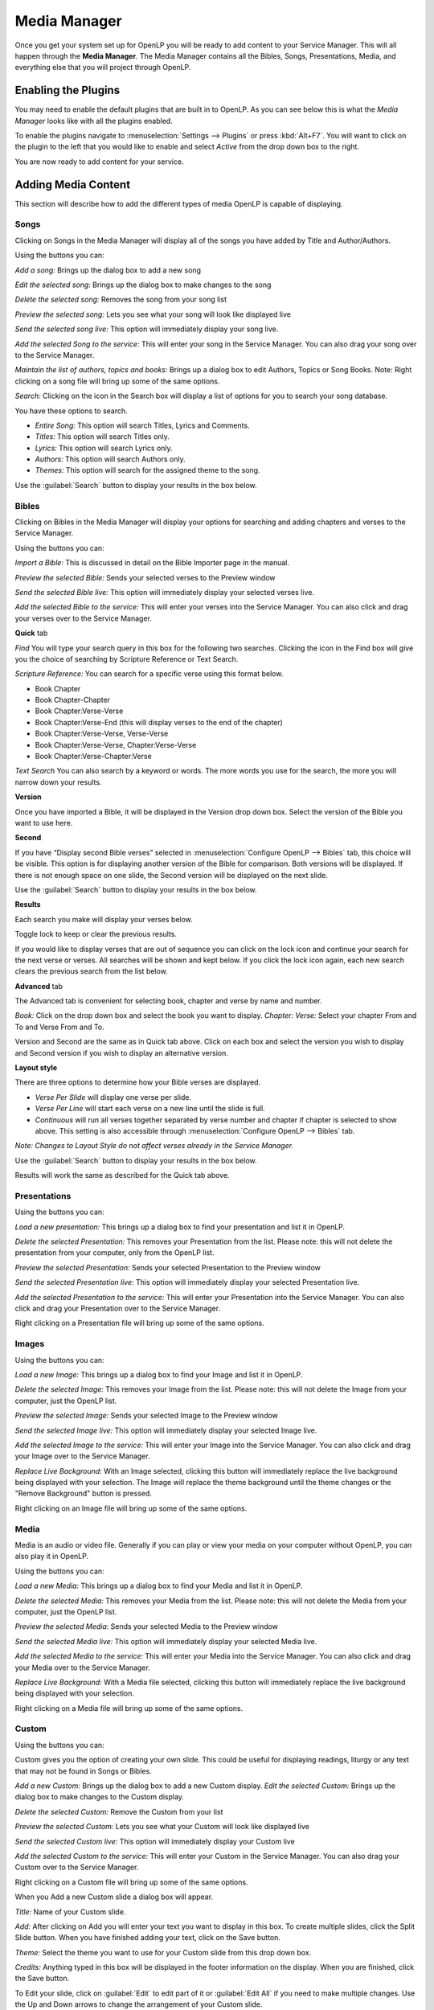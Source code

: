 .. _mediamanager:

=============
Media Manager
=============

Once you get your system set up for OpenLP you will be ready to add content to
your Service Manager. This will all happen through the **Media Manager**. The
Media Manager contains all the Bibles, Songs, Presentations, Media, and 
everything else that you will project through OpenLP.

Enabling the Plugins
--------------------

You may need to enable the default plugins that are built in to OpenLP. As you 
can see below this is what the *Media Manager* looks like with all the plugins 
enabled.

.. image:: pics/mediamanager_songs.png

To enable the plugins navigate to :menuselection:`Settings --> Plugins` or
press :kbd:`Alt+F7`. You will want to click on the plugin to the left that you
would like to enable and select *Active* from the drop down box to the right.

.. image:: pics/plugins.png


You are now ready to add content for your service.

Adding Media Content
--------------------

This section will describe how to add the different types of media OpenLP is 
capable of displaying.

Songs
^^^^^
Clicking on Songs in the Media Manager will display all of the songs you have 
added by Title and Author/Authors.

.. image:: pics/mediamanager_songs.png

Using the buttons you can: 

.. image:: pics/mediamanager_songs_buttons.png

*Add a song:* Brings up the dialog box to add a new song

*Edit the selected song:* Brings up the dialog box to make changes to the song

*Delete the selected song:* Removes the song from your song list

*Preview the selected song:* Lets you see what your song will look like 
displayed live

*Send the selected song live:* This option will immediately display your song 
live.

*Add the selected Song to the service:* This will enter your song in the Service 
Manager. You can also drag your song over to the Service Manager.

*Maintain the list of authors, topics and books:* Brings up a dialog box to edit 
Authors, Topics or Song Books. 
Note: Right clicking on a song file will bring up some of the same options.

*Search:* Clicking on the icon in the Search box will display a list of options 
for you to search your song database.

.. image:: pics/mediamanager_songs_search.png

You have these options to search.

* *Entire Song:* This option will search Titles, Lyrics and Comments.
* *Titles:* This option will search Titles only.
* *Lyrics:* This option will search Lyrics only. 
* *Authors:* This option will search Authors only.
* *Themes:* This option will search for the assigned theme to the song.

Use the :guilabel:`Search` button to display your results in the box below.

Bibles
^^^^^^
Clicking on Bibles in the Media Manager will display your options for searching 
and adding chapters and verses to the Service Manager.

.. image:: pics/mediamanager_bibles.png

Using the buttons you can:

.. image:: pics/mediamanager_bibles_buttons.png

*Import a Bible:* This is discussed in detail on the Bible Importer page in the 
manual. 

*Preview the selected Bible:* Sends your selected verses to the Preview window 

*Send the selected Bible live:* This option will immediately display your 
selected verses live.

*Add the selected Bible to the service:* This will enter your verses into the 
Service Manager. You can also click and drag your verses over to the Service 
Manager. 

**Quick** tab

.. image:: pics/mediamanager_bibles_quick.png

*Find* You will type your search query in this box for the following two 
searches. Clicking the icon in the Find box will give you the choice of 
searching by Scripture Reference or Text Search.

*Scripture Reference:* You can search for a specific verse using this format 
below. 

* Book Chapter 
* Book Chapter-Chapter
* Book Chapter:Verse-Verse
* Book Chapter:Verse-End (this will display verses to the end of the chapter)
* Book Chapter:Verse-Verse, Verse-Verse
* Book Chapter:Verse-Verse, Chapter:Verse-Verse
* Book Chapter:Verse-Chapter:Verse

*Text Search* You can also search by a keyword or words. The more words you use 
for the search, the more you will narrow down your results.

**Version** 

Once you have imported a Bible, it will be displayed in the Version 
drop down box. Select the version of the Bible you want to use here.

**Second**

If you have “Display second Bible verses” selected in 
:menuselection:`Configure OpenLP --> Bibles` tab, this choice will be visible. 
This option is for displaying another version of the Bible for comparison. Both 
versions will be displayed. If there is not enough space on one slide, the 
Second version will be displayed on the next slide.

Use the :guilabel:`Search` button to display your results in the box below.


**Results**
 
Each search you make will display your verses below. 

.. image:: pics/mediamanager_bibles_results.png

Toggle lock to keep or clear the previous results.

.. image:: pics/mediamanager_bibles_lock.png 
.. image:: pics/mediamanager_bibles_unlock.png

If you would like to display verses that are out of sequence you can click on 
the lock icon and continue your search for the next verse or verses. All 
searches will be shown and kept below. If you click the lock icon again, each 
new search clears the previous search from the list below.

**Advanced** tab

.. image:: pics/mediamanager_bibles_advanced.png

The Advanced tab is convenient for selecting book, chapter and verse by name and 
number.

*Book:* Click on the drop down box and select the book you want to display. 
*Chapter: Verse:* Select your chapter From and To and Verse From and To.

Version and Second are the same as in Quick tab above. Click on each box and 
select the version you wish to display and Second version if you wish to display 
an alternative version.

**Layout style**

There are three options to determine how your Bible verses are displayed. 

* *Verse Per Slide* will display one verse per slide.
* *Verse Per Line* will start each verse on a new line until the slide is full.
* *Continuous* will run all verses together separated by verse number and chapter if chapter is selected to show above. This setting is also accessible through :menuselection:`Configure OpenLP --> Bibles` tab.

*Note: Changes to Layout Style do not affect verses already in the Service Manager.*

Use the :guilabel:`Search` button to display your results in the box below.

Results will work the same as described for the Quick tab above.

Presentations
^^^^^^^^^^^^^

.. image:: pics/mediamanager_presentations.png

Using the buttons you can:

.. image:: pics/mediamanager_presentations_buttons.png

*Load a new presentation:* This brings up a dialog box to find your presentation 
and list it in OpenLP.

*Delete the selected Presentation:* This removes your Presentation from the list. 
Please note: this will not delete the presentation from your computer, only from  
the OpenLP list.

*Preview the selected Presentation:* Sends your selected Presentation to the 
Preview window 

*Send the selected Presentation live:* This option will immediately display your 
selected Presentation live.

*Add the selected Presentation to the service:* This will enter your 
Presentation into the Service Manager. You can also click and drag your 
Presentation over to the Service Manager. 

Right clicking on a Presentation file will bring up some of the same options.

Images
^^^^^^

.. image:: pics/mediamanager_images.png

Using the buttons you can:

.. image:: pics/mediamanager_images_buttons.png

*Load a new Image:* This brings up a dialog box to find your Image and list it 
in OpenLP.

*Delete the selected Image:* This removes your Image from the list. Please note: 
this will not delete the Image from your computer, just the OpenLP list.

*Preview the selected Image:* Sends your selected Image to the Preview window 

*Send the selected Image live:* This option will immediately display your 
selected Image live.

*Add the selected Image to the service:* This will enter your Image into the 
Service Manager. You can also click and drag your Image over to the Service 
Manager. 

*Replace Live Background:* With an Image selected, clicking this button will 
immediately replace the live background being displayed with your selection.
The Image will replace the theme background until the theme changes or the 
"Remove Background" button is pressed.


Right clicking on an Image file will bring up some of the same options.

Media
^^^^^
Media is an audio or video file. Generally if you can play or view your media 
on your computer without OpenLP, you can also play it in OpenLP.

.. image:: pics/mediamanager_media.png

Using the buttons you can:

.. image:: pics/mediamanager_media_buttons.png

*Load a new Media:* This brings up a dialog box to find your Media and list it 
in OpenLP.

*Delete the selected Media:* This removes your Media from the list. Please note: 
this will not delete the Media from your computer, just the OpenLP list.

*Preview the selected Media:* Sends your selected Media to the Preview window 

*Send the selected Media live:* This option will immediately display your 
selected Media live.

*Add the selected Media to the service:* This will enter your Media into the 
Service Manager. You can also click and drag your Media over to the Service 
Manager. 

*Replace Live Background:* With a Media file selected, clicking this button will 
immediately replace the live background being displayed with your selection.

Right clicking on a Media file will bring up some of the same options.

Custom
^^^^^^

.. image:: pics/mediamanager_custom.png

Using the buttons you can:

.. image:: pics/mediamanager_custom_buttons.png

Custom gives you the option of creating your own slide. This could be useful for 
displaying readings, liturgy or any text that may not be found in Songs or 
Bibles.

*Add a new Custom:* Brings up the dialog box to add a new Custom display.
*Edit the selected Custom:* Brings up the dialog box to make changes to the 
Custom display.

*Delete the selected Custom:* Remove the Custom from your list

*Preview the selected Custom:* Lets you see what your Custom will look like 
displayed live

*Send the selected Custom live:* This option will immediately display your 
Custom live

*Add the selected Custom to the service:* This will enter your Custom in the 
Service Manager. You can also drag your Custom over to the Service Manager.

Right clicking on a Custom file will bring up some of the same options.

When you Add a new Custom slide a dialog box will appear. 

.. image:: pics/mediamanager_custom_edit.png

*Title:* Name of your Custom slide.

*Add:* After clicking on Add you will enter your text you want to display in 
this box. To create multiple slides, click the Split Slide button. When you have 
finished adding your text, click on the Save button.

*Theme:* Select the theme you want to use for your Custom slide from this drop 
down box.

*Credits:* Anything typed in this box will be displayed in the footer 
information on the display. When you are finished, click the Save button.

To Edit your slide, click on :guilabel:`Edit` to edit part of it or 
:guilabel:`Edit All` if you need to make multiple changes. Use the Up and Down 
arrows to change the arrangement of your Custom slide.

